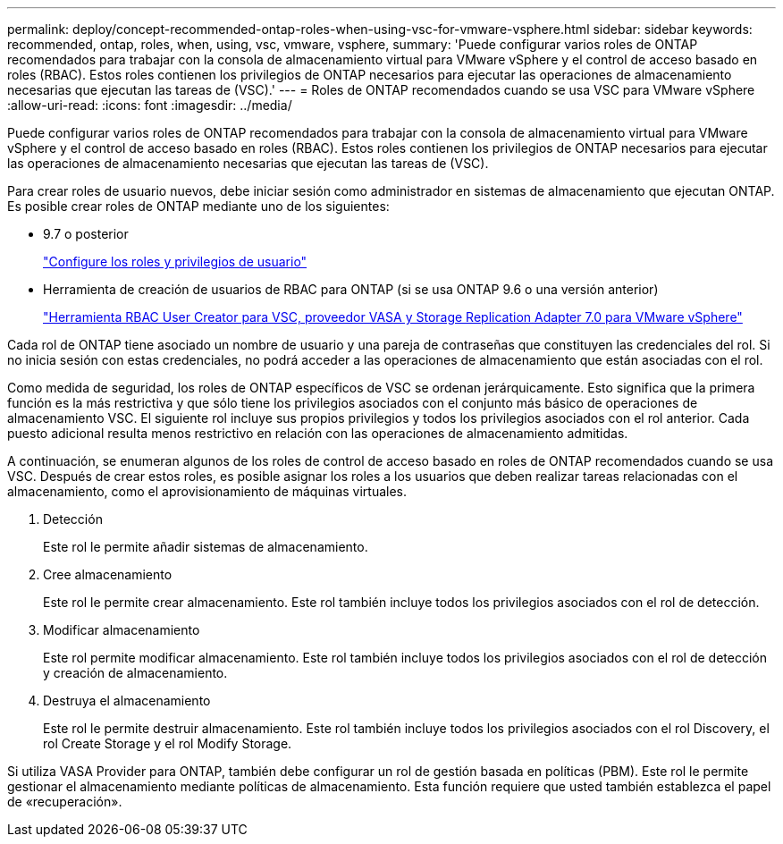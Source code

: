 ---
permalink: deploy/concept-recommended-ontap-roles-when-using-vsc-for-vmware-vsphere.html 
sidebar: sidebar 
keywords: recommended, ontap, roles, when, using, vsc, vmware, vsphere, 
summary: 'Puede configurar varios roles de ONTAP recomendados para trabajar con la consola de almacenamiento virtual para VMware vSphere y el control de acceso basado en roles (RBAC). Estos roles contienen los privilegios de ONTAP necesarios para ejecutar las operaciones de almacenamiento necesarias que ejecutan las tareas de (VSC).' 
---
= Roles de ONTAP recomendados cuando se usa VSC para VMware vSphere
:allow-uri-read: 
:icons: font
:imagesdir: ../media/


[role="lead"]
Puede configurar varios roles de ONTAP recomendados para trabajar con la consola de almacenamiento virtual para VMware vSphere y el control de acceso basado en roles (RBAC). Estos roles contienen los privilegios de ONTAP necesarios para ejecutar las operaciones de almacenamiento necesarias que ejecutan las tareas de (VSC).

Para crear roles de usuario nuevos, debe iniciar sesión como administrador en sistemas de almacenamiento que ejecutan ONTAP. Es posible crear roles de ONTAP mediante uno de los siguientes:

* 9.7 o posterior
+
link:task-configure-user-role-and-privileges.html["Configure los roles y privilegios de usuario"]

* Herramienta de creación de usuarios de RBAC para ONTAP (si se usa ONTAP 9.6 o una versión anterior)
+
https://community.netapp.com/t5/Virtualization-Articles-and-Resources/RBAC-User-Creator-tool-for-VSC-VASA-Provider-and-Storage-Replication-Adapter-7-0/ta-p/133203["Herramienta RBAC User Creator para VSC, proveedor VASA y Storage Replication Adapter 7.0 para VMware vSphere"^]



Cada rol de ONTAP tiene asociado un nombre de usuario y una pareja de contraseñas que constituyen las credenciales del rol. Si no inicia sesión con estas credenciales, no podrá acceder a las operaciones de almacenamiento que están asociadas con el rol.

Como medida de seguridad, los roles de ONTAP específicos de VSC se ordenan jerárquicamente. Esto significa que la primera función es la más restrictiva y que sólo tiene los privilegios asociados con el conjunto más básico de operaciones de almacenamiento VSC. El siguiente rol incluye sus propios privilegios y todos los privilegios asociados con el rol anterior. Cada puesto adicional resulta menos restrictivo en relación con las operaciones de almacenamiento admitidas.

A continuación, se enumeran algunos de los roles de control de acceso basado en roles de ONTAP recomendados cuando se usa VSC. Después de crear estos roles, es posible asignar los roles a los usuarios que deben realizar tareas relacionadas con el almacenamiento, como el aprovisionamiento de máquinas virtuales.

. Detección
+
Este rol le permite añadir sistemas de almacenamiento.

. Cree almacenamiento
+
Este rol le permite crear almacenamiento. Este rol también incluye todos los privilegios asociados con el rol de detección.

. Modificar almacenamiento
+
Este rol permite modificar almacenamiento. Este rol también incluye todos los privilegios asociados con el rol de detección y creación de almacenamiento.

. Destruya el almacenamiento
+
Este rol le permite destruir almacenamiento. Este rol también incluye todos los privilegios asociados con el rol Discovery, el rol Create Storage y el rol Modify Storage.



Si utiliza VASA Provider para ONTAP, también debe configurar un rol de gestión basada en políticas (PBM). Este rol le permite gestionar el almacenamiento mediante políticas de almacenamiento. Esta función requiere que usted también establezca el papel de «recuperación».
